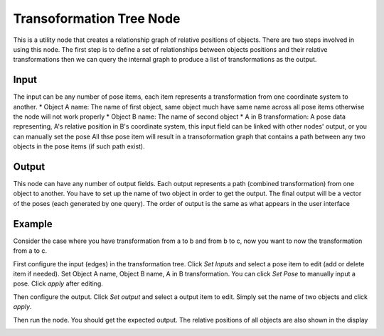 Transoformation Tree Node
=============================

This is a utility node that creates a relationship graph of relative positions of objects.
There are two steps involved in using this node. The first step is to define a set of relationships between objects positions and their relative transformations 
then we can query the internal graph to produce a list of transformations as the output.

.. image:: ../../_static/images/util/transformation_tree.PNG
   :width: 100%

Input
---------------------

The input can be any number of pose items, each item represents a transformation from one coordinate system to another.
* Object A name: The name of first object, same object much have same name across all pose items otherwise the node will not work properly
* Object B name: The name of second object
* A in B transformation: A pose data representing, A's relative position in B's coordinate system, this input field can be linked with other nodes' output, or you can manually set the pose
All thse pose item will result in a transoformation graph that contains a path between any two objects in the pose items (if such path exist).

Output
----------------------

This node can have any number of output fields. Each output represents a path (combined transformation) from one object to another. You have to set up the name of 
two object in order to get the output. The final output will be a vector of the poses (each generated by one query). The order of output is the same as what appears 
in the user interface

Example
-----------------------

Consider the case where you have transformation from a to b and from b to c, now you want to now the transformation from a to c.

First configure the input (edges) in the transformation tree. Click `Set Inputs` and select a pose item to edit (add or delete item if needed).
Set Object A name, Object B name, A in B transformation. You can click `Set Pose` to manually input a pose. Click `apply` after editing.

Then configure the output. Click `Set output` and select a output item to edit. Simply set the name of two objects and click `apply`.

Then run the node. You should get the expected output. The relative positions of all objects are also shown in the display

.. image:: ../../_static/images/util/transformation_tree_visualize.PNG
   :width: 100%